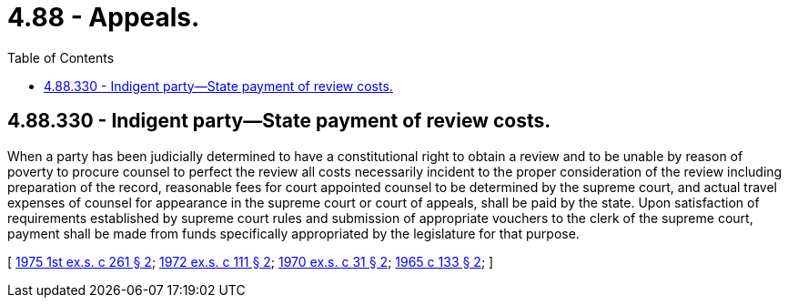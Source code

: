 = 4.88 - Appeals.
:toc:

== 4.88.330 - Indigent party—State payment of review costs.
When a party has been judicially determined to have a constitutional right to obtain a review and to be unable by reason of poverty to procure counsel to perfect the review all costs necessarily incident to the proper consideration of the review including preparation of the record, reasonable fees for court appointed counsel to be determined by the supreme court, and actual travel expenses of counsel for appearance in the supreme court or court of appeals, shall be paid by the state. Upon satisfaction of requirements established by supreme court rules and submission of appropriate vouchers to the clerk of the supreme court, payment shall be made from funds specifically appropriated by the legislature for that purpose.

[ http://leg.wa.gov/CodeReviser/documents/sessionlaw/1975ex1c261.pdf?cite=1975%201st%20ex.s.%20c%20261%20§%202[1975 1st ex.s. c 261 § 2]; http://leg.wa.gov/CodeReviser/documents/sessionlaw/1972ex1c111.pdf?cite=1972%20ex.s.%20c%20111%20§%202[1972 ex.s. c 111 § 2]; http://leg.wa.gov/CodeReviser/documents/sessionlaw/1970ex1c31.pdf?cite=1970%20ex.s.%20c%2031%20§%202[1970 ex.s. c 31 § 2]; http://leg.wa.gov/CodeReviser/documents/sessionlaw/1965c133.pdf?cite=1965%20c%20133%20§%202[1965 c 133 § 2]; ]

